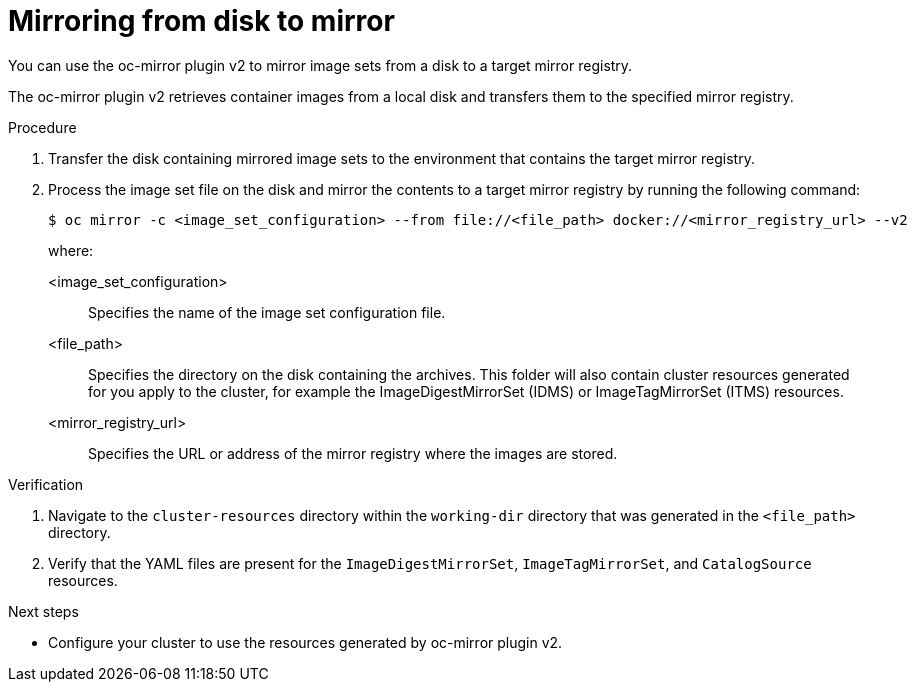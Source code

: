 // Module included in the following assemblies:
//
// * installing/disconnected_install/installing-mirroring-disconnected-v2.adoc

:_mod-docs-content-type: PROCEDURE
[id="disk-mirror-v2_{context}"]
= Mirroring from disk to mirror

You can use the oc-mirror plugin v2 to mirror image sets from a disk to a target mirror registry.

The oc-mirror plugin v2 retrieves container images from a local disk and transfers them to the specified mirror registry.

.Procedure

. Transfer the disk containing mirrored image sets to the environment that contains the target mirror registry.

. Process the image set file on the disk and mirror the contents to a target mirror registry by running the following command:
+
[source,terminal]
----
$ oc mirror -c <image_set_configuration> --from file://<file_path> docker://<mirror_registry_url> --v2
----
+
where:

<image_set_configuration>:: Specifies the name of the image set configuration file.
<file_path>:: Specifies the directory on the disk containing the archives. This folder will also contain cluster resources generated for you apply to the cluster, for example the ImageDigestMirrorSet (IDMS) or ImageTagMirrorSet (ITMS) resources.
<mirror_registry_url>:: Specifies the URL or address of the mirror registry where the images are stored.

.Verification

. Navigate to the `cluster-resources` directory within the `working-dir` directory that was generated in the `<file_path>` directory.
. Verify that the YAML files are present for the `ImageDigestMirrorSet`, `ImageTagMirrorSet`, and `CatalogSource` resources.

.Next steps

* Configure your cluster to use the resources generated by oc-mirror plugin v2.